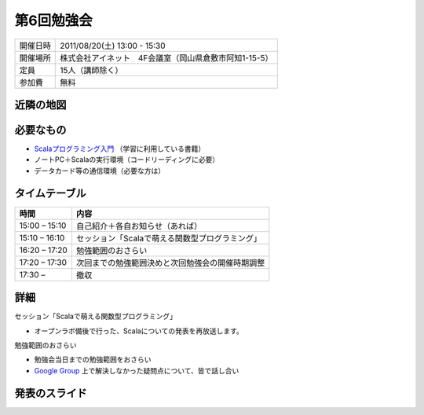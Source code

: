 .. tkscala documentation master file, created by
   sphinx-quickstart on Sat Oct  1 10:04:22 2011.
   You can adapt this file completely to your liking, but it should at least
   contain the root `toctree` directive.

.. title:: 第6回勉強会

第6回勉強会
===========

+----------+------------------------------------------------------+
|開催日時  |2011/08/20(土) 13:00 - 15:30                          |
+----------+------------------------------------------------------+
|開催場所  |株式会社アイネット　4F会議室（岡山県倉敷市阿知1-15-5）|
+----------+------------------------------------------------------+
|定員      |15人（講師除く）                                      |
+----------+------------------------------------------------------+
|参加費    |無料                                                  |
+----------+------------------------------------------------------+

近隣の地図
----------

.. raw:: html

  <a href="http://www.google.co.jp/maps?q=34.5998537,133.7648285(%E5%B2%A1%E5%B1%B1%E7%9C%8C%E5%80%89%E6%95%B7%E5%B8%82%E9%98%BF%E7%9F%A51-15-5)&z=17" target="_blank">
    <img src="http://maps.google.com/staticmap?zoom=15&center=34.5998537,133.7648285&size=185x185&markers=34.5998537,133.7648285,red,a&key=ABQIAAAA6tAKeKSY3EBuNyp1IApgUBTkL7thGbfnWgb4Q6Z5q9Nv7MtKbhS7Wn0ndKkfE2fmKxb7MDh0xIQOKw" /> 
  </a> 

必要なもの
----------

* `Scalaプログラミング入門 <http://www.amazon.co.jp/Scala%E3%83%97%E3%83%AD%E3%82%B0%E3%83%A9%E3%83%9F%E3%83%B3%E3%82%B0%E5%85%A5%E9%96%80-%E3%83%87%E3%82%A4%E3%83%93%E3%83%83%E3%83%89%E3%83%BB%E3%83%9D%E3%83%A9%E3%83%83%E3%82%AF/dp/4822284239>`_ （学習に利用している書籍）
* ノートPC＋Scalaの実行環境（コードリーディングに必要）
* データカード等の通信環境（必要な方は）

タイムテーブル
--------------

+-------------+------------------------------------------------+
|時間         |内容                                            |
+=============+================================================+
|15:00 – 15:10|自己紹介＋各自お知らせ（あれば）                |
+-------------+------------------------------------------------+
|15:10 – 16:10|セッション「Scalaで萌える関数型プログラミング」 |
+-------------+------------------------------------------------+
|16:20 – 17:20|勉強範囲のおさらい                              |
+-------------+------------------------------------------------+
|17:20 – 17:30|次回までの勉強範囲決めと次回勉強会の開催時期調整|
+-------------+------------------------------------------------+
|17:30 –      |撤収                                            |
+-------------+------------------------------------------------+

詳細
----

セッション「Scalaで萌える関数型プログラミング」

* オープンラボ備後で行った、Scalaについての発表を再放送します。

勉強範囲のおさらい

* 勉強会当日までの勉強範囲をおさらい
* `Google Group <http://groups.google.co.jp/group/tenryo-kurashiki-scala>`_ 上で解決しなかった疑問点について、皆で話し合い


発表のスライド
--------------

.. raw:: html

  <div style="width:425px" id="__ss_8930702"> <strong style="display:block;margin:12px 0 4px"><a href="http://www.slideshare.net/shizone/scala11rc1" title="Scalaで萌える関数型プログラミング[1.1.RC1]" target="_blank">Scalaで萌える関数型プログラミング[1.1.RC1]</a></strong> <iframe src="http://www.slideshare.net/slideshow/embed_code/8930702" width="425" height="355" frameborder="0" marginwidth="0" marginheight="0" scrolling="no"></iframe> <div style="padding:5px 0 12px"> View more <a href="http://www.slideshare.net/" target="_blank">presentations</a> from <a href="http://www.slideshare.net/shizone" target="_blank">Ra Zon</a> </div> </div>


